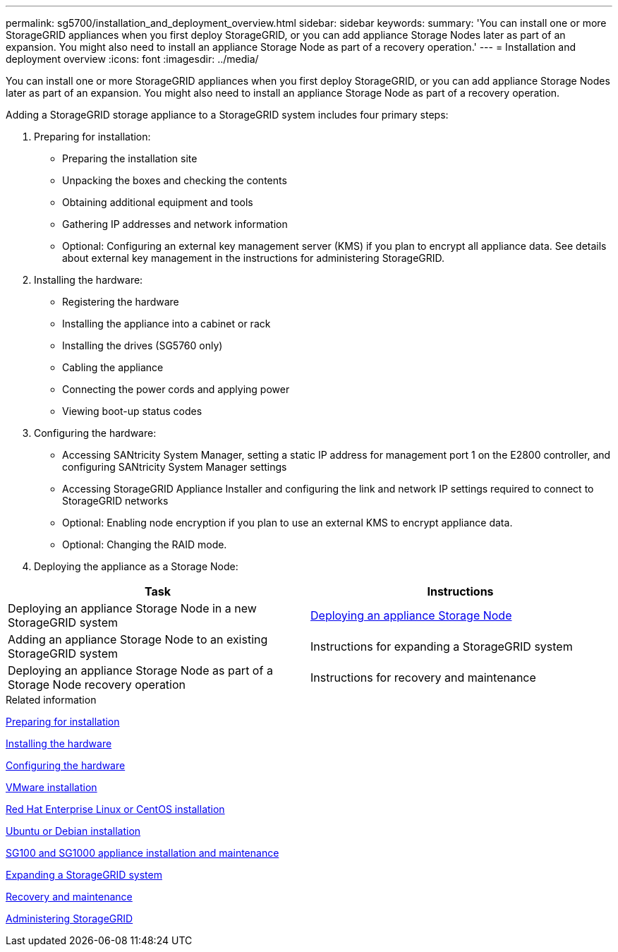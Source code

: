 ---
permalink: sg5700/installation_and_deployment_overview.html
sidebar: sidebar
keywords:
summary: 'You can install one or more StorageGRID appliances when you first deploy StorageGRID, or you can add appliance Storage Nodes later as part of an expansion. You might also need to install an appliance Storage Node as part of a recovery operation.'
---
= Installation and deployment overview
:icons: font
:imagesdir: ../media/

[.lead]
You can install one or more StorageGRID appliances when you first deploy StorageGRID, or you can add appliance Storage Nodes later as part of an expansion. You might also need to install an appliance Storage Node as part of a recovery operation.

Adding a StorageGRID storage appliance to a StorageGRID system includes four primary steps:

. Preparing for installation:
 ** Preparing the installation site
 ** Unpacking the boxes and checking the contents
 ** Obtaining additional equipment and tools
 ** Gathering IP addresses and network information
 ** Optional: Configuring an external key management server (KMS) if you plan to encrypt all appliance data. See details about external key management in the instructions for administering StorageGRID.
. Installing the hardware:
 ** Registering the hardware
 ** Installing the appliance into a cabinet or rack
 ** Installing the drives (SG5760 only)
 ** Cabling the appliance
 ** Connecting the power cords and applying power
 ** Viewing boot-up status codes
. Configuring the hardware:
 ** Accessing SANtricity System Manager, setting a static IP address for management port 1 on the E2800 controller, and configuring SANtricity System Manager settings
 ** Accessing StorageGRID Appliance Installer and configuring the link and network IP settings required to connect to StorageGRID networks
 ** Optional: Enabling node encryption if you plan to use an external KMS to encrypt appliance data.
 ** Optional: Changing the RAID mode.
. Deploying the appliance as a Storage Node:

[options="header"]
|===
| Task| Instructions
a|
Deploying an appliance Storage Node in a new StorageGRID system
a|
xref:deploying_appliance_storage_node.adoc[Deploying an appliance Storage Node]
a|
Adding an appliance Storage Node to an existing StorageGRID system
a|
Instructions for expanding a StorageGRID system
a|
Deploying an appliance Storage Node as part of a Storage Node recovery operation
a|
Instructions for recovery and maintenance
|===

.Related information

xref:preparing_for_installation.adoc[Preparing for installation]

xref:installing_hardware.adoc[Installing the hardware]

xref:configuring_hardware_sg5712_60.adoc[Configuring the hardware]

http://docs.netapp.com/sgws-115/topic/com.netapp.doc.sg-install-vmw/home.html[VMware installation^]

http://docs.netapp.com/sgws-115/topic/com.netapp.doc.sg-install-rhel/home.html[Red Hat Enterprise Linux or CentOS installation^]

http://docs.netapp.com/sgws-115/topic/com.netapp.doc.sg-install-ub/home.html[Ubuntu or Debian installation^]

http://docs.netapp.com/sgws-115/topic/com.netapp.doc.sga-install-sg1000/home.html[SG100 and SG1000 appliance installation and maintenance^]

http://docs.netapp.com/sgws-115/topic/com.netapp.doc.sg-expansion/home.html[Expanding a StorageGRID system^]

http://docs.netapp.com/sgws-115/topic/com.netapp.doc.sg-maint/home.html[Recovery and maintenance^]

http://docs.netapp.com/sgws-115/topic/com.netapp.doc.sg-admin/home.html[Administering StorageGRID^]

